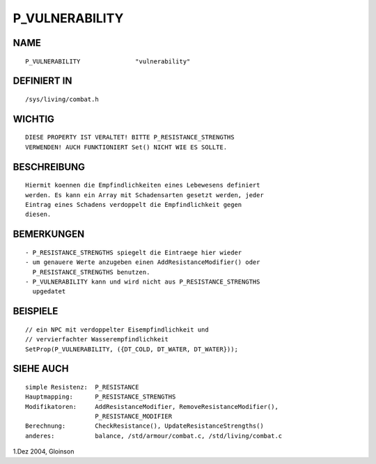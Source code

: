 P_VULNERABILITY
===============

NAME
----
::

     P_VULNERABILITY               "vulnerability"

DEFINIERT IN
------------
::

     /sys/living/combat.h

WICHTIG
-------
::

     DIESE PROPERTY IST VERALTET! BITTE P_RESISTANCE_STRENGTHS
     VERWENDEN! AUCH FUNKTIONIERT Set() NICHT WIE ES SOLLTE.

BESCHREIBUNG
------------
::

     Hiermit koennen die Empfindlichkeiten eines Lebewesens definiert
     werden. Es kann ein Array mit Schadensarten gesetzt werden, jeder
     Eintrag eines Schadens verdoppelt die Empfindlichkeit gegen
     diesen.

BEMERKUNGEN
-----------
::

     - P_RESISTANCE_STRENGTHS spiegelt die Eintraege hier wieder
     - um genauere Werte anzugeben einen AddResistanceModifier() oder
       P_RESISTANCE_STRENGTHS benutzen.
     - P_VULNERABILITY kann und wird nicht aus P_RESISTANCE_STRENGTHS
       upgedatet

BEISPIELE
---------
::

     // ein NPC mit verdoppelter Eisempfindlichkeit und
     // vervierfachter Wasserempfindlichkeit
     SetProp(P_VULNERABILITY, ({DT_COLD, DT_WATER, DT_WATER}));

SIEHE AUCH
----------
::

     simple Resistenz:	P_RESISTANCE
     Hauptmapping:	P_RESISTANCE_STRENGTHS
     Modifikatoren:	AddResistanceModifier, RemoveResistanceModifier(),
			P_RESISTANCE_MODIFIER
     Berechnung:	CheckResistance(), UpdateResistanceStrengths()
     anderes:		balance, /std/armour/combat.c, /std/living/combat.c

1.Dez 2004, Gloinson

